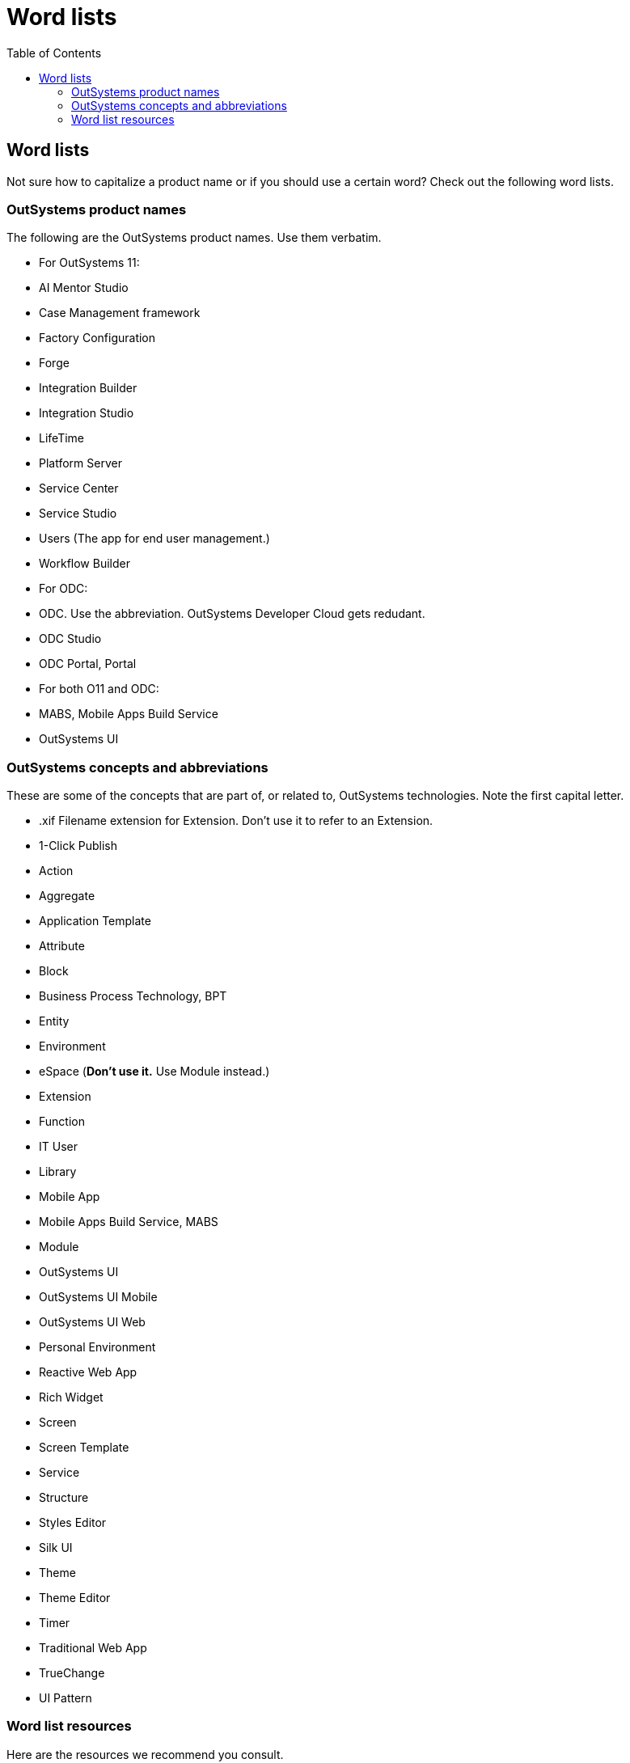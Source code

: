 Word lists
==========
:toc:

== Word lists

Not sure how to capitalize a product name or if you should use a certain word? Check out the following word lists.

=== OutSystems product names

The following are the OutSystems product names. Use them verbatim.

* For OutSystems 11:

  * AI Mentor Studio 
  * Case Management framework
  * Factory Configuration
  * Forge 
  * Integration Builder
  * Integration Studio
  * LifeTime 
  * Platform Server
  * Service Center
  * Service Studio
  * Users (The app for end user management.)
  * Workflow Builder

* For ODC:
  * ODC. Use the abbreviation. OutSystems Developer Cloud gets redudant. 
  * ODC Studio
  * ODC Portal, Portal

* For both O11 and ODC:
  * MABS, Mobile Apps Build Service
  * OutSystems UI

=== OutSystems concepts and abbreviations

These are some of the concepts that are part of, or related to, OutSystems technologies. Note the first capital letter.

* .xif Filename extension for Extension. Don't use it to refer to an Extension.
* 1-Click Publish
* Action
* Aggregate
* Application Template
* Attribute
* Block
* Business Process Technology, BPT
* Entity
* Environment
* eSpace (*Don't use it.* Use Module instead.)
* Extension
* Function
* IT User
* Library
* Mobile App
* Mobile Apps Build Service, MABS
* Module
* OutSystems UI
* OutSystems UI Mobile
* OutSystems UI Web
* Personal Environment
* Reactive Web App
* Rich Widget
* Screen
* Screen Template
* Service
* Structure
* Styles Editor
* Silk UI
* Theme
* Theme Editor
* Timer
* Traditional Web App
* TrueChange
* UI Pattern

=== Word list resources

Here are the resources we recommend you consult.

* "A—Z word list and term collections" from https://docs.microsoft.com/en-us/style-guide[Microsoft Style Guide]. We recommend using the suggestion from Microsoft Style Guide, unless they are different from suggestions by OutSystems.
* "Style and Usage" from https://help.apple.com/applestyleguide/[Apple Style Guide] is another great resource. Give precedence to OutSystems and Microsoft recommendations.
